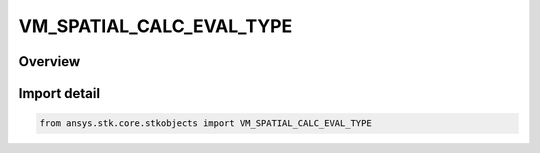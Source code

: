 VM_SPATIAL_CALC_EVAL_TYPE
=========================

.. py:class:: VM_SPATIAL_CALC_EVAL_TYPE

   IntEnum


.. py:currentmodule:: ansys.stk.core.stkobjects

Overview
--------

.. tab-set::

    .. tab-item:: Members
        
        .. list-table::
            :header-rows: 0
            :widths: auto

            * - :py:attr:`~EVAL_UNKNOWN`
              - Unknown Spatial Calculation evaluation type option.

            * - :py:attr:`~AT_INSTANT_IN_TIME`
              - Evaluation of spatial calculation at instant in time.

            * - :py:attr:`~AT_TIMES_FROM_TIME_ARRAY`
              - Evaluation of spatial calculation at times from time array.

            * - :py:attr:`~AT_TIMES_AT_STEP_SIZE`
              - Evaluation of spatial calculation at times at step size.


Import detail
-------------

.. code-block:: python

    from ansys.stk.core.stkobjects import VM_SPATIAL_CALC_EVAL_TYPE


